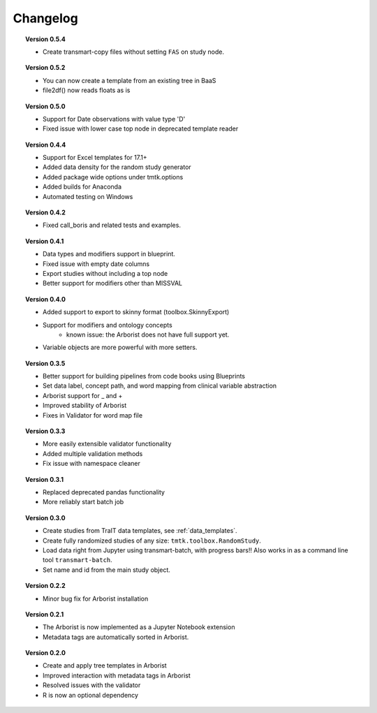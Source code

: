 =========
Changelog
=========

.. topic::  Version 0.5.4

    * Create transmart-copy files without setting ``FAS`` on study node.

.. topic::  Version 0.5.2

    * You can now create a template from an existing tree in BaaS
    * file2df() now reads floats as is

.. topic::  Version 0.5.0

    * Support for Date observations with value type 'D'
    * Fixed issue with lower case top node in deprecated template reader

.. topic::  Version 0.4.4

    * Support for Excel templates for 17.1+
    * Added data density for the random study generator
    * Added package wide options under tmtk.options
    * Added builds for Anaconda
    * Automated testing on Windows

.. topic::  Version 0.4.2

    * Fixed call_boris and related tests and examples.

.. topic::  Version 0.4.1

    * Data types and modifiers support in blueprint.
    * Fixed issue with empty date columns
    * Export studies without including a top node
    * Better support for modifiers other than MISSVAL

.. topic::  Version 0.4.0

    * Added support to export to skinny format (toolbox.SkinnyExport)
    * Support for modifiers and ontology concepts
        * known issue: the Arborist does not have full support yet.
    * Variable objects are more powerful with more setters.

.. topic::  Version 0.3.5

    * Better support for building pipelines from code books using Blueprints
    * Set data label, concept path, and word mapping from clinical variable abstraction
    * Arborist support for _ and +
    * Improved stability of Arborist
    * Fixes in Validator for word map file

.. topic::  Version 0.3.3

    * More easily extensible validator functionality
    * Added multiple validation methods
    * Fix issue with namespace cleaner

.. topic::  Version 0.3.1

    * Replaced deprecated pandas functionality
    * More reliably start batch job

.. topic::  Version 0.3.0

    * Create studies from TraIT data templates, see :ref:`data_templates`.
    * Create fully randomized studies of any size: ``tmtk.toolbox.RandomStudy``.
    * Load data right from Jupyter using transmart-batch, with progress bars!! Also works in
      as a command line tool ``transmart-batch``.
    * Set name and id from the main study object.

.. topic::  Version 0.2.2

    * Minor bug fix for Arborist installation

.. topic::  Version 0.2.1

    * The Arborist is now implemented as a Jupyter Notebook extension
    * Metadata tags are automatically sorted in Arborist.

.. topic::  Version 0.2.0

    * Create and apply tree templates in Arborist
    * Improved interaction with metadata tags in Arborist
    * Resolved issues with the validator
    * R is now an optional dependency
